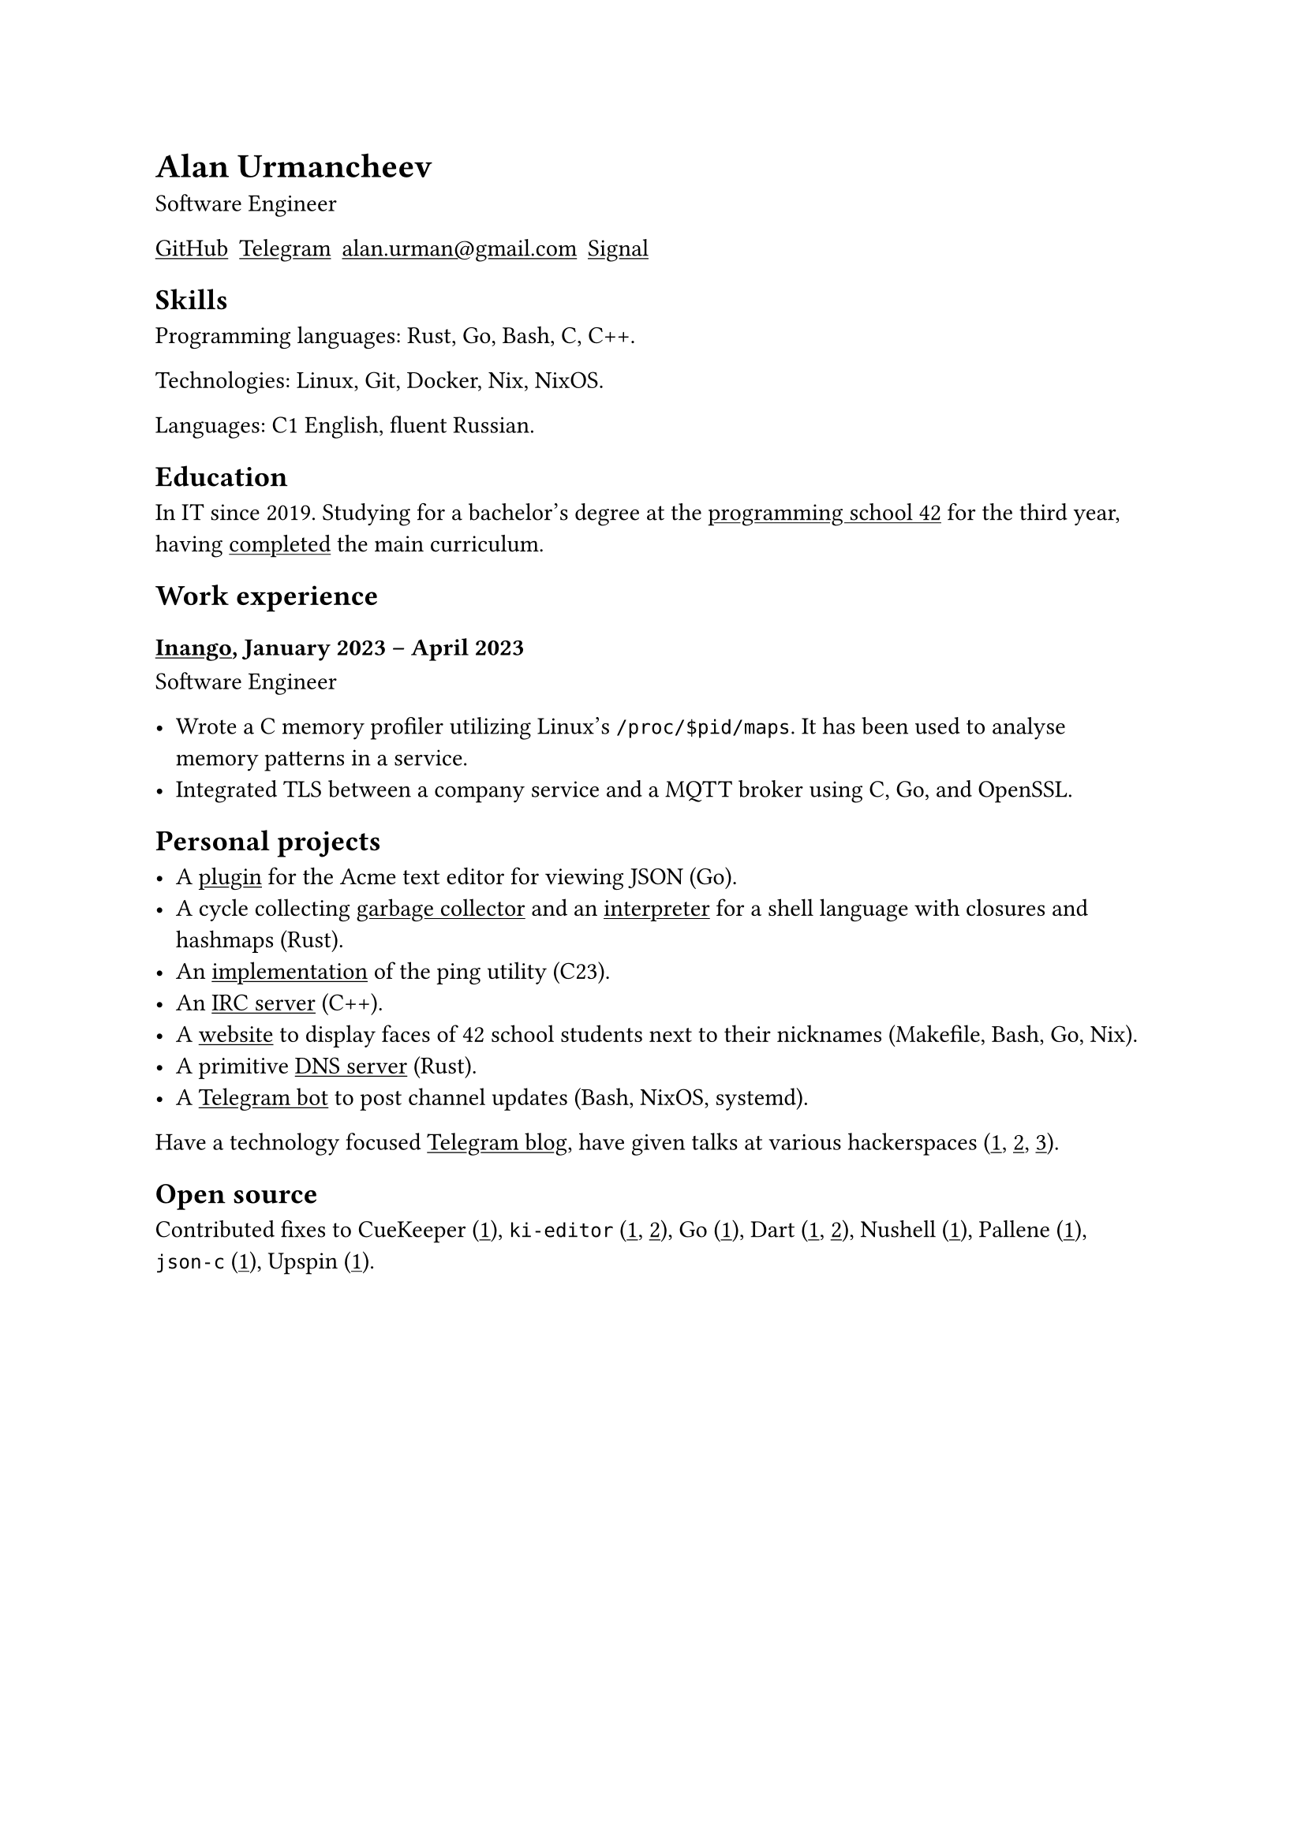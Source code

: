 = Alan Urmancheev

Software Engineer

#show link: underline

#{
    let contacts = (
        link("https://github.com/alurm")[GitHub],
        link("https://t.me/alurm")[Telegram],
        link("mailto:alan.urman@gmail.com"),
        link("https://signal.me/#eu/ZH-viwUBe-3OuVix322oldcqy63d1zCk3Alea4RDRTO00KwKthBN25zt88Ut3isI")[Signal],
    )
    grid(columns: contacts.len(), gutter: 5pt, ..contacts)
}

== Skills

Programming languages: Rust, Go, Bash, C, C++.

Technologies: Linux, Git, Docker, Nix, NixOS.

Languages: C1 English, fluent Russian.

== Education

In IT since 2019. Studying for a bachelor's degree at the #link("https://42.fr")[programming school 42] for the third year, having #link("https://raw.githubusercontent.com/alurm/alurm.github.io/refs/heads/master/resume/alan-urmancheev-42-common-core.pdf")[completed] the main curriculum.

== Work experience

=== #link("https://inango.com")[Inango], January 2023 -- April 2023

Software Engineer

- Wrote a C memory profiler utilizing Linux's `/proc/$pid/maps`. It has been used to analyse memory patterns in a service.
- Integrated TLS between a company service and a MQTT broker using C, Go, and OpenSSL.

== Personal projects

- A #link("https://github.com/alurm/JSON")[plugin] for the Acme text editor for viewing JSON (Go).
- A cycle collecting #link("https://github.com/alurm/rust-gc-sh/blob/main/gc/README.md")[garbage collector] and an #link("https://github.com/alurm/rust-gc-sh")[interpreter] for a shell language with closures and hashmaps (Rust).
- An #link("https://github.com/alurm/42-ping")[implementation] of the ping utility (C23).
- An #link("https://github.com/alurm/irc")[IRC server] (C++).
- A #link("https://github.com/alurm/pisciners-faces")[website] to display faces of 42 school students next to their nicknames (Makefile, Bash, Go, Nix).
- A primitive #link("https://github.com/alurm/rustdns")[DNS server] (Rust).
- A #link("https://github.com/alurm/tsoping")[Telegram bot] to post channel updates (Bash, NixOS, systemd).

Have a technology focused #link("https://t.me/alurman")[Telegram blog], have given talks at various hackerspaces (#link("https://youtube.com/watch?v=BzqpjE7lgxw")[1], #link("https://youtube.com/watch?v=TJBGWVVmSNE")[2], #link("https://youtube.com/watch?v=noEbul27dHE")[3]).

== Open source

Contributed fixes to
CueKeeper (#link("https://github.com/talex5/cuekeeper/pull/45")[1]),
`ki-editor` (#link("https://github.com/ki-editor/ki-editor/pull/665")[1], #link("https://github.com/ki-editor/ki-editor/pull/663")[2]),
Go (#link("https://github.com/golang/go/issues/62225")[1]),
Dart (#link("https://github.com/dart-lang/site-www/pull/4618")[1], #link("https://github.com/dart-lang/site-www/pull/5825")[2]),
Nushell (#link("https://github.com/nushell/nushell.github.io/pull/835")[1]),
Pallene (#link("https://github.com/pallene-lang/pallene/pull/570")[1]),
`json-c` (#link("https://github.com/json-c/json-c/pull/858")[1]),
Upspin (#link("https://github.com/upspin/upspin/issues/663")[1]).
